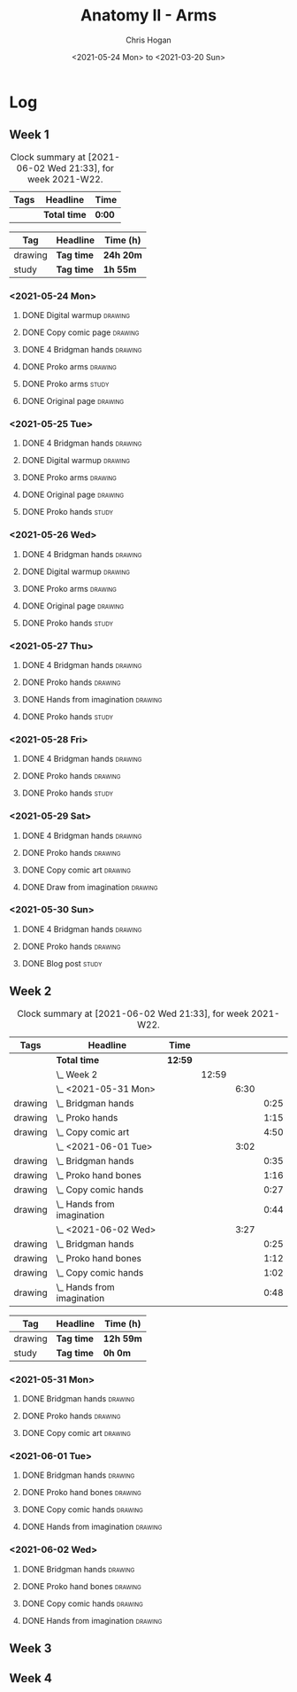 #+TITLE: Anatomy II - Arms
#+AUTHOR: Chris Hogan
#+DATE: <2021-05-24 Mon> to <2021-03-20 Sun>
#+STARTUP: nologdone

* Log
** Week 1
  #+BEGIN: clocktable :scope subtree :maxlevel 6 :block thisweek :tags t
  #+CAPTION: Clock summary at [2021-06-02 Wed 21:33], for week 2021-W22.
  | Tags | Headline     | Time   |
  |------+--------------+--------|
  |      | *Total time* | *0:00* |
  #+END:
 
  #+BEGIN: clocktable-by-tag :maxlevel 6 :match ("drawing" "study")
  | Tag     | Headline   | Time (h)  |
  |---------+------------+-----------|
  | drawing | *Tag time* | *24h 20m* |
  |---------+------------+-----------|
  | study   | *Tag time* | *1h 55m*  |
  
  #+END:
*** <2021-05-24 Mon>
**** DONE Digital warmup                                            :drawing:
     :LOGBOOK:
     CLOCK: [2021-05-24 Mon 18:40]--[2021-05-24 Mon 19:13] =>  0:33
     :END:
**** DONE Copy comic page                                           :drawing:
     :LOGBOOK:
     CLOCK: [2021-05-24 Mon 10:28]--[2021-05-24 Mon 11:37] =>  1:09
     :END:
**** DONE 4 Bridgman hands                                          :drawing:
     :LOGBOOK:
     CLOCK: [2021-05-24 Mon 14:46]--[2021-05-24 Mon 15:27] =>  0:41
     :END:
**** DONE Proko arms                                                :drawing:
     :LOGBOOK:
     CLOCK: [2021-05-24 Mon 17:58]--[2021-05-24 Mon 18:40] =>  0:42
     :END:
**** DONE Proko arms                                                  :study:
     :LOGBOOK:
     CLOCK: [2021-05-24 Mon 22:00]--[2021-05-24 Mon 22:20] =>  0:20
     :END:
**** DONE Original page                                             :drawing:
     :LOGBOOK:
     CLOCK: [2021-05-24 Mon 19:35]--[2021-05-24 Mon 20:57] =>  1:22
     :END:
*** <2021-05-25 Tue>
**** DONE 4 Bridgman hands                                          :drawing:
     :LOGBOOK:
     CLOCK: [2021-05-25 Tue 18:00]--[2021-05-25 Tue 18:25] =>  0:25
     :END:
**** DONE Digital warmup                                            :drawing:
     :LOGBOOK:
     CLOCK: [2021-05-25 Tue 18:30]--[2021-05-25 Tue 18:46] =>  0:16
     :END:
**** DONE Proko arms                                                :drawing:
     :LOGBOOK:
     CLOCK: [2021-05-25 Tue 18:46]--[2021-05-25 Tue 20:00] =>  1:14
     :END:
**** DONE Original page                                             :drawing:
     :LOGBOOK:
     CLOCK: [2021-05-25 Tue 20:01]--[2021-05-25 Tue 21:15] =>  1:14
     :END:
**** DONE Proko hands                                               :study:
     :LOGBOOK:
     CLOCK: [2021-05-25 Tue 22:00]--[2021-05-25 Tue 22:20] =>  0:20
     :END:
*** <2021-05-26 Wed>
**** DONE 4 Bridgman hands                                          :drawing:
     :LOGBOOK:
     CLOCK: [2021-05-26 Wed 18:14]--[2021-05-26 Wed 18:35] =>  0:21
     :END:
**** DONE Digital warmup                                            :drawing:
     :LOGBOOK:
     CLOCK: [2021-05-26 Wed 18:46]--[2021-05-26 Wed 19:03] =>  0:17
     :END:
**** DONE Proko arms                                                :drawing:
     :LOGBOOK:
     CLOCK: [2021-05-26 Wed 19:03]--[2021-05-26 Wed 19:47] =>  0:44
     :END:
**** DONE Original page                                             :drawing:
     :LOGBOOK:
     CLOCK: [2021-05-26 Wed 20:11]--[2021-05-26 Wed 21:21] =>  1:10
     :END:
**** DONE Proko hands                                                 :study:
     :LOGBOOK:
     CLOCK: [2021-05-26 Wed 22:00]--[2021-05-26 Wed 22:20] =>  0:20
     :END:
*** <2021-05-27 Thu>
**** DONE 4 Bridgman hands                                          :drawing:
     :LOGBOOK:
     CLOCK: [2021-05-27 Thu 18:20]--[2021-05-27 Thu 18:58] =>  0:38
     :END:
**** DONE Proko hands                                               :drawing:
     :LOGBOOK:
     CLOCK: [2021-05-27 Thu 18:58]--[2021-05-27 Thu 19:55] =>  0:57
     :END:
**** DONE Hands from imagination                                    :drawing:
     :LOGBOOK:
     CLOCK: [2021-05-27 Thu 20:06]--[2021-05-27 Thu 21:17] =>  1:11
     :END:
**** DONE Proko hands                                                 :study:
     :LOGBOOK:
     CLOCK: [2021-05-27 Thu 22:00]--[2021-05-27 Thu 22:10] =>  0:10
     :END:
*** <2021-05-28 Fri>
**** DONE 4 Bridgman hands                                          :drawing:
     :LOGBOOK:
     CLOCK: [2021-05-28 Fri 17:57]--[2021-05-28 Fri 18:27] =>  0:30
     :END:
**** DONE Proko hands                                               :drawing:
     :LOGBOOK:
     CLOCK: [2021-05-28 Fri 18:28]--[2021-05-28 Fri 20:02] =>  1:34
     :END:
**** DONE Proko hands                                                 :study:
     :LOGBOOK:
     CLOCK: [2021-05-28 Fri 22:00]--[2021-05-28 Fri 22:15] =>  0:15
     :END:
*** <2021-05-29 Sat>
**** DONE 4 Bridgman hands                                          :drawing:
     :LOGBOOK:
     CLOCK: [2021-05-29 Sat 08:36]--[2021-05-29 Sat 09:03] =>  0:27
     :END:
**** DONE Proko hands                                               :drawing:
     :LOGBOOK:
     CLOCK: [2021-05-29 Sat 14:29]--[2021-05-29 Sat 15:36] =>  1:07
     CLOCK: [2021-05-29 Sat 09:03]--[2021-05-29 Sat 11:27] =>  2:24
     :END:
**** DONE Copy comic art                                            :drawing:
     :LOGBOOK:
     CLOCK: [2021-05-29 Sat 15:46]--[2021-05-29 Sat 16:30] =>  0:44
     :END:
**** DONE Draw from imagination                                     :drawing:
     :LOGBOOK:
     CLOCK: [2021-05-29 Sat 18:10]--[2021-05-29 Sat 20:27] =>  2:17
     :END:
*** <2021-05-30 Sun>
**** DONE 4 Bridgman hands                                          :drawing:
     :LOGBOOK:
     CLOCK: [2021-05-30 Sun 09:59]--[2021-05-30 Sun 10:39] =>  0:40
     :END:
**** DONE Proko hands                                               :drawing:
     :LOGBOOK:
     CLOCK: [2021-05-30 Sun 14:06]--[2021-05-30 Sun 14:46] =>  0:40
     CLOCK: [2021-05-30 Sun 10:39]--[2021-05-30 Sun 11:42] =>  1:03
     :END:
**** DONE Blog post                                                   :study:
     :LOGBOOK:
     CLOCK: [2021-05-30 Sun 20:09]--[2021-05-30 Sun 20:39] =>  0:30
     :END:

** Week 2
  #+BEGIN: clocktable :scope subtree :maxlevel 6 :block thisweek :tags t
  #+CAPTION: Clock summary at [2021-06-02 Wed 21:33], for week 2021-W22.
  | Tags    | Headline                       | Time    |       |      |      |
  |---------+--------------------------------+---------+-------+------+------|
  |         | *Total time*                   | *12:59* |       |      |      |
  |---------+--------------------------------+---------+-------+------+------|
  |         | \_  Week 2                     |         | 12:59 |      |      |
  |         | \_    <2021-05-31 Mon>         |         |       | 6:30 |      |
  | drawing | \_      Bridgman hands         |         |       |      | 0:25 |
  | drawing | \_      Proko hands            |         |       |      | 1:15 |
  | drawing | \_      Copy comic art         |         |       |      | 4:50 |
  |         | \_    <2021-06-01 Tue>         |         |       | 3:02 |      |
  | drawing | \_      Bridgman hands         |         |       |      | 0:35 |
  | drawing | \_      Proko hand bones       |         |       |      | 1:16 |
  | drawing | \_      Copy comic hands       |         |       |      | 0:27 |
  | drawing | \_      Hands from imagination |         |       |      | 0:44 |
  |         | \_    <2021-06-02 Wed>         |         |       | 3:27 |      |
  | drawing | \_      Bridgman hands         |         |       |      | 0:25 |
  | drawing | \_      Proko hand bones       |         |       |      | 1:12 |
  | drawing | \_      Copy comic hands       |         |       |      | 1:02 |
  | drawing | \_      Hands from imagination |         |       |      | 0:48 |
  #+END:
 
  #+BEGIN: clocktable-by-tag :maxlevel 6 :match ("drawing" "study")
  | Tag     | Headline   | Time (h)  |
  |---------+------------+-----------|
  | drawing | *Tag time* | *12h 59m* |
  |---------+------------+-----------|
  | study   | *Tag time* | *0h 0m*   |
  
  #+END:

*** <2021-05-31 Mon>
**** DONE Bridgman hands                                            :drawing:
     :LOGBOOK:
     CLOCK: [2021-05-31 Mon 09:56]--[2021-05-31 Mon 10:21] =>  0:25
     :END:
**** DONE Proko hands                                               :drawing:
     :LOGBOOK:
     CLOCK: [2021-05-31 Mon 10:21]--[2021-05-31 Mon 11:36] =>  1:15
     :END:
**** DONE Copy comic art                                            :drawing:
     :LOGBOOK:
     CLOCK: [2021-05-31 Mon 18:14]--[2021-05-31 Mon 21:03] =>  2:49
     CLOCK: [2021-05-31 Mon 14:07]--[2021-05-31 Mon 16:08] =>  2:01
     :END:
*** <2021-06-01 Tue>
**** DONE Bridgman hands                                            :drawing:
     :LOGBOOK:
     CLOCK: [2021-06-01 Tue 18:03]--[2021-06-01 Tue 18:38] =>  0:35
     :END:
**** DONE Proko hand bones                                          :drawing:
     :LOGBOOK:
     CLOCK: [2021-06-01 Tue 18:38]--[2021-06-01 Tue 19:54] =>  1:16
     :END:
**** DONE Copy comic hands                                          :drawing:
     :LOGBOOK:
     CLOCK: [2021-06-01 Tue 19:54]--[2021-06-01 Tue 20:21] =>  0:27
     :END:
**** DONE Hands from imagination                                    :drawing:
     :LOGBOOK:
     CLOCK: [2021-06-01 Tue 20:32]--[2021-06-01 Tue 21:16] =>  0:44
     :END:
*** <2021-06-02 Wed>
**** DONE Bridgman hands                                            :drawing:
     :LOGBOOK:
     CLOCK: [2021-06-02 Wed 18:06]--[2021-06-02 Wed 18:31] =>  0:25
     :END:
**** DONE Proko hand bones                                          :drawing:
     :LOGBOOK:
     CLOCK: [2021-06-02 Wed 18:31]--[2021-06-02 Wed 19:43] =>  1:12
     :END:
**** DONE Copy comic hands                                          :drawing:
     :LOGBOOK:
     CLOCK: [2021-06-02 Wed 19:43]--[2021-06-02 Wed 20:45] =>  1:02
     :END:
**** DONE Hands from imagination                                    :drawing:
     :LOGBOOK:
     CLOCK: [2021-06-02 Wed 20:45]--[2021-06-02 Wed 21:33] =>  0:48
     :END:
     
** Week 3
** Week 4
   
